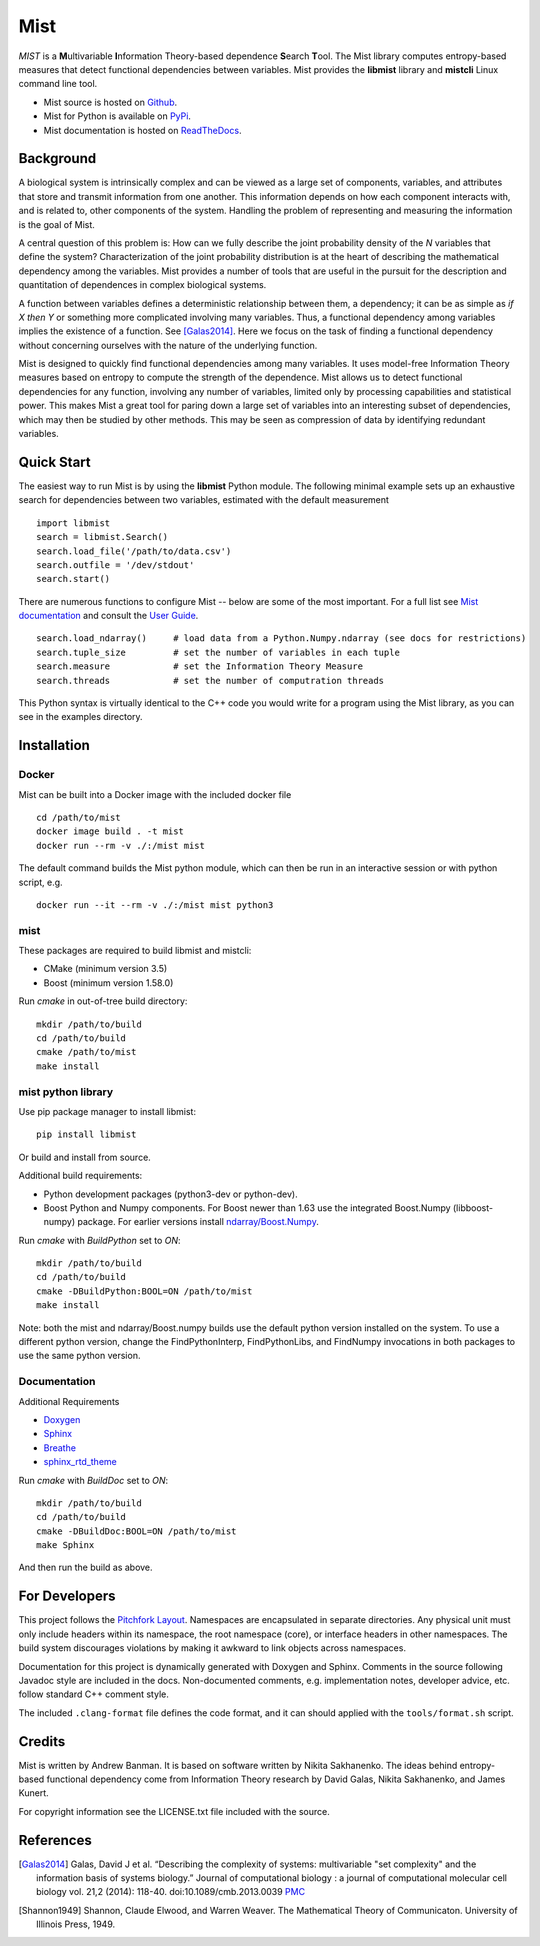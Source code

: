 Mist
====

*MIST* is a **M**\ ultivariable **I**\ nformation Theory-based dependence **S**\ earch **T**\ ool. The Mist library computes entropy-based measures that detect functional dependencies between variables. Mist provides the **libmist** library and **mistcli** Linux command line tool.

- Mist source is hosted on `Github <https://github.com/andbanman/mist/>`_.
- Mist for Python is available on `PyPi <https://pypi.org/project/libmist/>`_.
- Mist documentation is hosted on `ReadTheDocs <https://libmist.readthedocs.io>`_.

Background
----------

A biological system is intrinsically complex and can be viewed as a large set of components, variables, and attributes that store and transmit information from one another. This information depends on how each component interacts with, and is related to, other components of the system. Handling the problem of representing and measuring the information is the goal of Mist.

A central question of this problem is: How can we fully describe the joint probability density of the *N* variables that define the system? Characterization of the joint probability distribution is at the heart of describing the mathematical dependency among the variables. Mist provides a number of tools that are useful in the pursuit for the description and quantitation of dependences in complex biological systems.

A function between variables defines a deterministic relationship between them, a dependency; it can be as simple as *if X then Y* or something more complicated involving many variables. Thus, a functional dependency among variables implies the existence of a function. See [Galas2014]_. Here we focus on the task of finding a functional dependency without concerning ourselves with the nature of the underlying function.

Mist is designed to quickly find functional dependencies among many variables. It uses model-free Information Theory measures based on entropy to compute the strength of the dependence. Mist allows us to detect functional dependencies for any function, involving any number of variables, limited only by processing capabilities and statistical power. This makes Mist a great tool for paring down a large set of variables into an interesting subset of dependencies, which may then be studied by other methods. This may be seen as compression of data by identifying redundant variables.

Quick Start
-----------

The easiest way to run Mist is by using the **libmist** Python module. The following minimal example sets up an exhaustive search for dependencies between two variables, estimated with the default measurement

::

    import libmist
    search = libmist.Search()
    search.load_file('/path/to/data.csv')
    search.outfile = '/dev/stdout'
    search.start()

There are numerous functions to configure Mist -- below are some of the most important. For a full list see `Mist documentation <api.html#_CPPv2N4mist4MistE>`_ and consult the `User Guide <userguide.html>`_.

::

    search.load_ndarray()     # load data from a Python.Numpy.ndarray (see docs for restrictions)
    search.tuple_size         # set the number of variables in each tuple
    search.measure            # set the Information Theory Measure
    search.threads            # set the number of computration threads

This Python syntax is virtually identical to the C++ code you would write for a program using the Mist library, as you can see in the examples directory.

Installation
------------

Docker
^^^^^^

Mist can be built into a Docker image with the included docker file

::

  cd /path/to/mist
  docker image build . -t mist
  docker run --rm -v ./:/mist mist

The default command builds the Mist python module, which can then be run in an interactive session or with python script, e.g.

::

  docker run --it --rm -v ./:/mist mist python3

mist
^^^^

These packages are required to build libmist and mistcli:

- CMake (minimum version 3.5)
- Boost (minimum version 1.58.0)

Run *cmake* in out-of-tree build directory:

::

    mkdir /path/to/build
    cd /path/to/build
    cmake /path/to/mist
    make install


mist python library
^^^^^^^^^^^^^^^^^^^

Use pip package manager to install libmist:

::

    pip install libmist


Or build and install from source.

Additional build requirements:

- Python development packages (python3-dev or python-dev).
- Boost Python and Numpy components. For Boost newer than 1.63 use the integrated Boost.Numpy (libboost-numpy) package. For earlier versions install `ndarray/Boost.Numpy <https://github.com/ndarray/Boost.NumPy>`_.

Run *cmake* with *BuildPython* set to *ON*:

::

    mkdir /path/to/build
    cd /path/to/build
    cmake -DBuildPython:BOOL=ON /path/to/mist
    make install

Note: both the mist and ndarray/Boost.numpy builds use the default python version installed on the system. To use a different python version, change the FindPythonInterp, FindPythonLibs, and FindNumpy invocations in both packages to use the same python version.

Documentation
^^^^^^^^^^^^^

Additional Requirements

- `Doxygen <http://www.doxygen.nl/download.html>`_
- `Sphinx <https://www.sphinx-doc.org/en/master/usage/installation.html>`_
- `Breathe <https://pypi.org/project/breathe/>`_
- `sphinx_rtd_theme <https://github.com/rtfd/sphinx_rtd_theme>`_


Run *cmake* with *BuildDoc* set to *ON*:

::

    mkdir /path/to/build
    cd /path/to/build
    cmake -DBuildDoc:BOOL=ON /path/to/mist
    make Sphinx

And then run the build as above.

For Developers
--------------

This project follows the `Pitchfork Layout <https://github.com/vector-of-bool/pitchfork>`_.  Namespaces are encapsulated in separate directories. Any physical unit must only include headers within its namespace, the root namespace (core), or interface headers in other namespaces.  The build system discourages violations by making it awkward to link objects across namespaces.

Documentation for this project is dynamically generated with Doxygen and Sphinx. Comments in the source following Javadoc style are included in the docs. Non-documented comments, e.g. implementation notes, developer advice, etc. follow standard C++ comment style.

The included ``.clang-format`` file defines the code format, and it can should applied with the ``tools/format.sh`` script.

Credits
-------

Mist is written by Andrew Banman. It is based on software written by Nikita Sakhanenko. The ideas behind entropy-based functional dependency come from Information Theory research by David Galas, Nikita Sakhanenko, and James Kunert.

For copyright information see the LICENSE.txt file included with the source.

References
----------

.. [Galas2014] Galas, David J et al. “Describing the complexity of systems: multivariable "set complexity" and the information basis of systems biology.” Journal of computational biology : a journal of computational molecular cell biology vol. 21,2 (2014): 118-40. doi:10.1089/cmb.2013.0039 `PMC <https://www.ncbi.nlm.nih.gov/pmc/articles/PMC3904535/>`_

.. [Shannon1949] Shannon, Claude Elwood, and Warren Weaver. The Mathematical Theory of Communicaton. University of Illinois Press, 1949.
